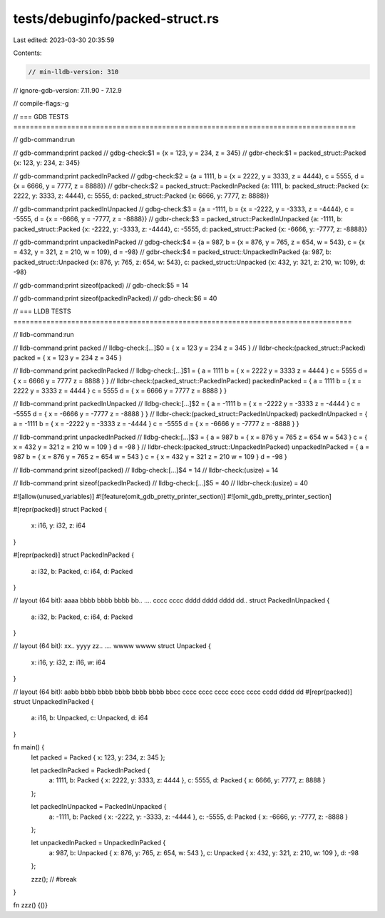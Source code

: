 tests/debuginfo/packed-struct.rs
================================

Last edited: 2023-03-30 20:35:59

Contents:

.. code-block:: rs

    // min-lldb-version: 310
// ignore-gdb-version: 7.11.90 - 7.12.9

// compile-flags:-g

// === GDB TESTS ===================================================================================

// gdb-command:run

// gdb-command:print packed
// gdbg-check:$1 = {x = 123, y = 234, z = 345}
// gdbr-check:$1 = packed_struct::Packed {x: 123, y: 234, z: 345}

// gdb-command:print packedInPacked
// gdbg-check:$2 = {a = 1111, b = {x = 2222, y = 3333, z = 4444}, c = 5555, d = {x = 6666, y = 7777, z = 8888}}
// gdbr-check:$2 = packed_struct::PackedInPacked {a: 1111, b: packed_struct::Packed {x: 2222, y: 3333, z: 4444}, c: 5555, d: packed_struct::Packed {x: 6666, y: 7777, z: 8888}}

// gdb-command:print packedInUnpacked
// gdbg-check:$3 = {a = -1111, b = {x = -2222, y = -3333, z = -4444}, c = -5555, d = {x = -6666, y = -7777, z = -8888}}
// gdbr-check:$3 = packed_struct::PackedInUnpacked {a: -1111, b: packed_struct::Packed {x: -2222, y: -3333, z: -4444}, c: -5555, d: packed_struct::Packed {x: -6666, y: -7777, z: -8888}}

// gdb-command:print unpackedInPacked
// gdbg-check:$4 = {a = 987, b = {x = 876, y = 765, z = 654, w = 543}, c = {x = 432, y = 321, z = 210, w = 109}, d = -98}
// gdbr-check:$4 = packed_struct::UnpackedInPacked {a: 987, b: packed_struct::Unpacked {x: 876, y: 765, z: 654, w: 543}, c: packed_struct::Unpacked {x: 432, y: 321, z: 210, w: 109}, d: -98}

// gdb-command:print sizeof(packed)
// gdb-check:$5 = 14

// gdb-command:print sizeof(packedInPacked)
// gdb-check:$6 = 40


// === LLDB TESTS ==================================================================================

// lldb-command:run

// lldb-command:print packed
// lldbg-check:[...]$0 = { x = 123 y = 234 z = 345 }
// lldbr-check:(packed_struct::Packed) packed = { x = 123 y = 234 z = 345 }

// lldb-command:print packedInPacked
// lldbg-check:[...]$1 = { a = 1111 b = { x = 2222 y = 3333 z = 4444 } c = 5555 d = { x = 6666 y = 7777 z = 8888 } }
// lldbr-check:(packed_struct::PackedInPacked) packedInPacked = { a = 1111 b = { x = 2222 y = 3333 z = 4444 } c = 5555 d = { x = 6666 y = 7777 z = 8888 } }

// lldb-command:print packedInUnpacked
// lldbg-check:[...]$2 = { a = -1111 b = { x = -2222 y = -3333 z = -4444 } c = -5555 d = { x = -6666 y = -7777 z = -8888 } }
// lldbr-check:(packed_struct::PackedInUnpacked) packedInUnpacked = { a = -1111 b = { x = -2222 y = -3333 z = -4444 } c = -5555 d = { x = -6666 y = -7777 z = -8888 } }

// lldb-command:print unpackedInPacked
// lldbg-check:[...]$3 = { a = 987 b = { x = 876 y = 765 z = 654 w = 543 } c = { x = 432 y = 321 z = 210 w = 109 } d = -98 }
// lldbr-check:(packed_struct::UnpackedInPacked) unpackedInPacked = { a = 987 b = { x = 876 y = 765 z = 654 w = 543 } c = { x = 432 y = 321 z = 210 w = 109 } d = -98 }

// lldb-command:print sizeof(packed)
// lldbg-check:[...]$4 = 14
// lldbr-check:(usize) = 14

// lldb-command:print sizeof(packedInPacked)
// lldbg-check:[...]$5 = 40
// lldbr-check:(usize) = 40

#![allow(unused_variables)]
#![feature(omit_gdb_pretty_printer_section)]
#![omit_gdb_pretty_printer_section]

#[repr(packed)]
struct Packed {
    x: i16,
    y: i32,
    z: i64
}

#[repr(packed)]
struct PackedInPacked {
    a: i32,
    b: Packed,
    c: i64,
    d: Packed
}

// layout (64 bit): aaaa bbbb bbbb bbbb bb.. .... cccc cccc dddd dddd dddd dd..
struct PackedInUnpacked {
    a: i32,
    b: Packed,
    c: i64,
    d: Packed
}

// layout (64 bit): xx.. yyyy zz.. .... wwww wwww
struct Unpacked {
    x: i16,
    y: i32,
    z: i16,
    w: i64
}

// layout (64 bit): aabb bbbb bbbb bbbb bbbb bbbb bbcc cccc cccc cccc cccc cccc ccdd dddd dd
#[repr(packed)]
struct UnpackedInPacked {
    a: i16,
    b: Unpacked,
    c: Unpacked,
    d: i64
}

fn main() {
    let packed = Packed { x: 123, y: 234, z: 345 };

    let packedInPacked = PackedInPacked {
        a: 1111,
        b: Packed { x: 2222, y: 3333, z: 4444 },
        c: 5555,
        d: Packed { x: 6666, y: 7777, z: 8888 }
    };

    let packedInUnpacked = PackedInUnpacked {
        a: -1111,
        b: Packed { x: -2222, y: -3333, z: -4444 },
        c: -5555,
        d: Packed { x: -6666, y: -7777, z: -8888 }
    };

    let unpackedInPacked = UnpackedInPacked {
        a: 987,
        b: Unpacked { x: 876, y: 765, z: 654, w: 543 },
        c: Unpacked { x: 432, y: 321, z: 210, w: 109 },
        d: -98
    };

    zzz(); // #break
}

fn zzz() {()}


